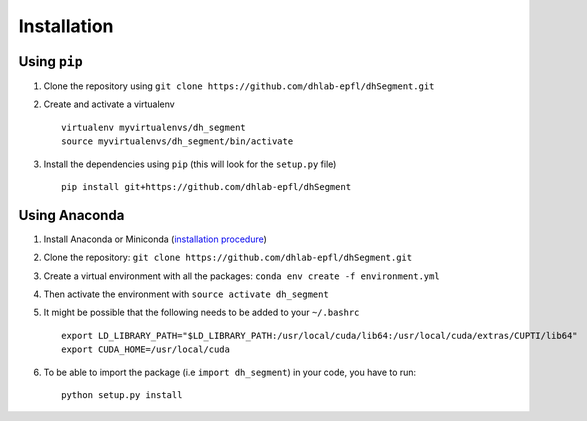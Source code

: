 Installation
------------

Using ``pip``
^^^^^^^^^^^^^

1. Clone the repository using ``git clone https://github.com/dhlab-epfl/dhSegment.git``

2. Create and activate a virtualenv ::

        virtualenv myvirtualenvs/dh_segment
        source myvirtualenvs/dh_segment/bin/activate

3. Install the dependencies using ``pip`` (this will look for the ``setup.py`` file) ::

        pip install git+https://github.com/dhlab-epfl/dhSegment

Using Anaconda
^^^^^^^^^^^^^^

1. Install Anaconda or Miniconda (`installation procedure <https://conda.io/docs/user-guide/install/index.html#>`_)

2. Clone the repository: ``git clone https://github.com/dhlab-epfl/dhSegment.git``

3. Create a virtual environment with all the packages: ``conda env create -f environment.yml``

4. Then activate the environment with ``source activate dh_segment``

5. It might be possible that the following needs to be added to your ``~/.bashrc`` ::

    export LD_LIBRARY_PATH="$LD_LIBRARY_PATH:/usr/local/cuda/lib64:/usr/local/cuda/extras/CUPTI/lib64"
    export CUDA_HOME=/usr/local/cuda

6. To be able to import the package (i.e ``import dh_segment``) in your code, you have to run: ::

    python setup.py install

